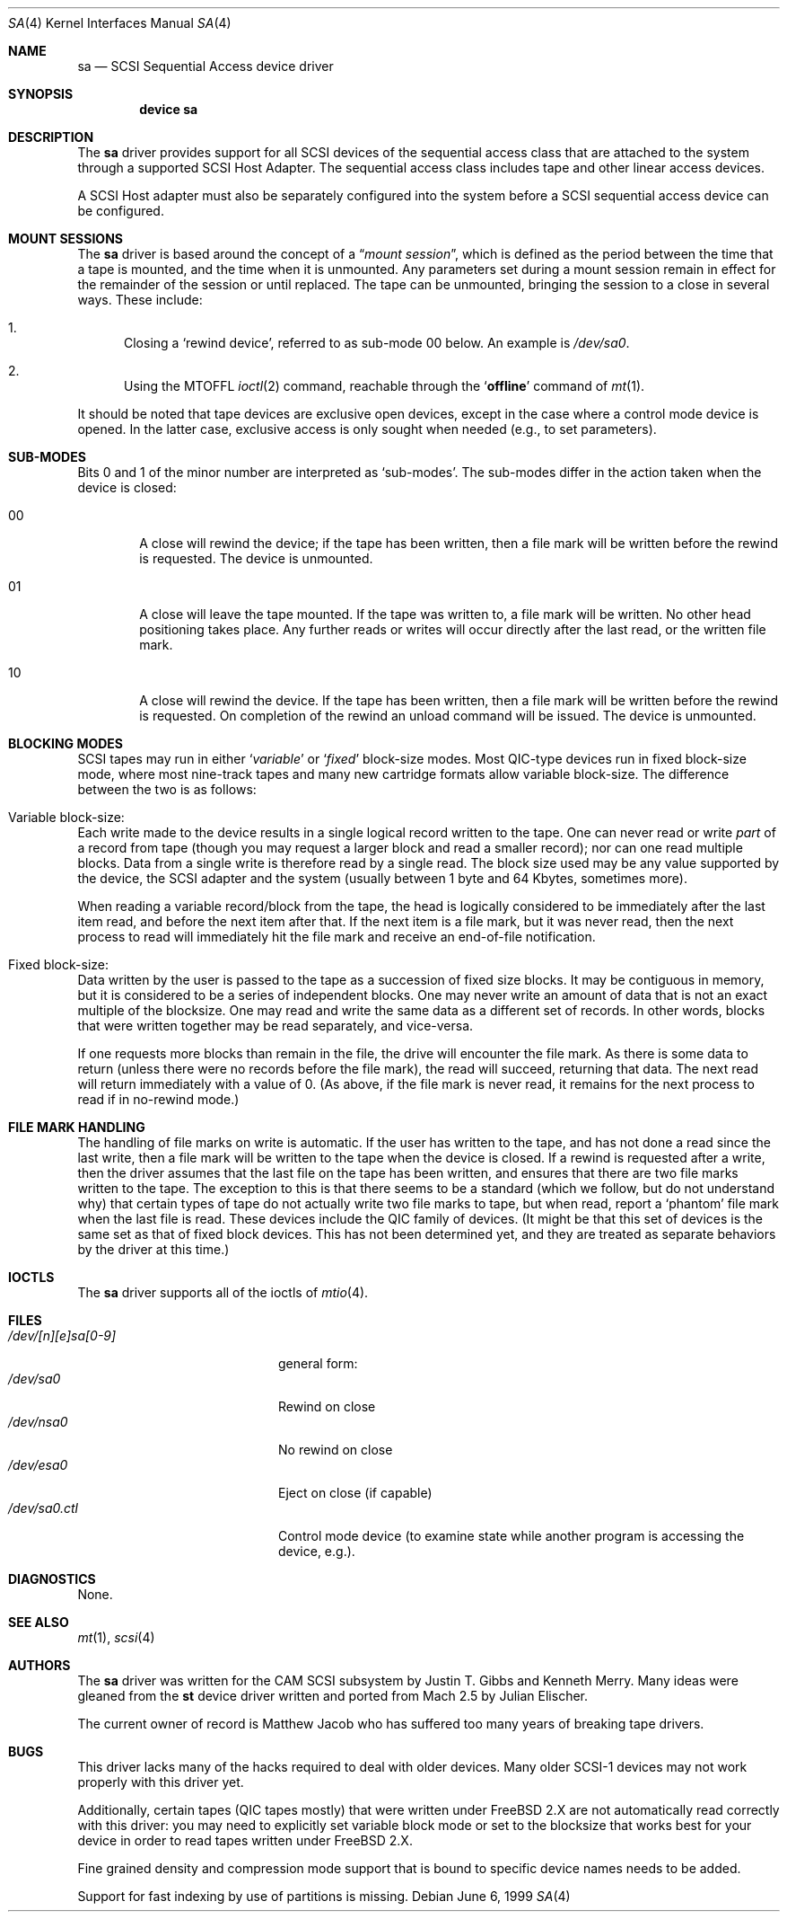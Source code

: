 .\" Copyright (c) 1996
.\"	Julian Elischer <julian@FreeBSD.org>.  All rights reserved.
.\"
.\" Redistribution and use in source and binary forms, with or without
.\" modification, are permitted provided that the following conditions
.\" are met:
.\" 1. Redistributions of source code must retain the above copyright
.\"    notice, this list of conditions and the following disclaimer.
.\"
.\" 2. Redistributions in binary form must reproduce the above copyright
.\"    notice, this list of conditions and the following disclaimer in the
.\"    documentation and/or other materials provided with the distribution.
.\"
.\" THIS SOFTWARE IS PROVIDED BY THE AUTHOR AND CONTRIBUTORS ``AS IS'' AND
.\" ANY EXPRESS OR IMPLIED WARRANTIES, INCLUDING, BUT NOT LIMITED TO, THE
.\" IMPLIED WARRANTIES OF MERCHANTABILITY AND FITNESS FOR A PARTICULAR PURPOSE
.\" ARE DISCLAIMED.  IN NO EVENT SHALL THE AUTHOR OR CONTRIBUTORS BE LIABLE
.\" FOR ANY DIRECT, INDIRECT, INCIDENTAL, SPECIAL, EXEMPLARY, OR CONSEQUENTIAL
.\" DAMAGES (INCLUDING, BUT NOT LIMITED TO, PROCUREMENT OF SUBSTITUTE GOODS
.\" OR SERVICES; LOSS OF USE, DATA, OR PROFITS; OR BUSINESS INTERRUPTION)
.\" HOWEVER CAUSED AND ON ANY THEORY OF LIABILITY, WHETHER IN CONTRACT, STRICT
.\" LIABILITY, OR TORT (INCLUDING NEGLIGENCE OR OTHERWISE) ARISING IN ANY WAY
.\" OUT OF THE USE OF THIS SOFTWARE, EVEN IF ADVISED OF THE POSSIBILITY OF
.\" SUCH DAMAGE.
.\"
.\" $FreeBSD: src/share/man/man4/sa.4,v 1.38.18.1 2008/11/25 02:59:29 kensmith Exp $
.\"
.Dd June 6, 1999
.Dt SA 4
.Os
.Sh NAME
.Nm sa
.Nd SCSI Sequential Access device driver
.Sh SYNOPSIS
.Cd device sa
.Sh DESCRIPTION
The
.Nm
driver provides support for all
.Tn SCSI
devices of the sequential access class that are attached to the system
through a supported
.Tn SCSI
Host Adapter.
The sequential access class includes tape and other linear access devices.
.Pp
A
.Tn SCSI
Host
adapter must also be separately configured into the system
before a
.Tn SCSI
sequential access device can be configured.
.Sh MOUNT SESSIONS
The
.Nm
driver is based around the concept of a
.Dq Em mount session ,
which is defined as the period between the time that a tape is
mounted, and the time when it is unmounted.
Any parameters set during
a mount session remain in effect for the remainder of the session or
until replaced.
The tape can be unmounted, bringing the session to a
close in several ways.
These include:
.Bl -enum
.It
Closing a `rewind device',
referred to as sub-mode 00 below.
An example is
.Pa /dev/sa0 .
.It
Using the MTOFFL
.Xr ioctl 2
command, reachable through the
.Sq Cm offline
command of
.Xr mt 1 .
.El
.Pp
It should be noted that tape devices are exclusive open devices, except in
the case where a control mode device is opened.
In the latter case, exclusive
access is only sought when needed (e.g., to set parameters).
.Sh SUB-MODES
Bits 0 and 1 of the minor number are interpreted as
.Sq sub-modes .
The sub-modes differ in the action taken when the device is closed:
.Bl -tag -width XXXX
.It 00
A close will rewind the device; if the tape has been
written, then a file mark will be written before the rewind is requested.
The device is unmounted.
.It 01
A close will leave the tape mounted.
If the tape was written to, a file mark will be written.
No other head positioning takes place.
Any further reads or writes will occur directly after the
last read, or the written file mark.
.It 10
A close will rewind the device.
If the tape has been
written, then a file mark will be written before the rewind is requested.
On completion of the rewind an unload command will be issued.
The device is unmounted.
.El
.Sh BLOCKING MODES
.Tn SCSI
tapes may run in either
.Sq Em variable
or
.Sq Em fixed
block-size modes.
Most
.Tn QIC Ns -type
devices run in fixed block-size mode, where most nine-track tapes and
many new cartridge formats allow variable block-size.
The difference between the two is as follows:
.Bl -inset
.It Variable block-size:
Each write made to the device results in a single logical record
written to the tape.
One can never read or write
.Em part
of a record from tape (though you may request a larger block and read
a smaller record); nor can one read multiple blocks.
Data from a single write is therefore read by a single read.
The block size used
may be any value supported by the device, the
.Tn SCSI
adapter and the system (usually between 1 byte and 64 Kbytes,
sometimes more).
.Pp
When reading a variable record/block from the tape, the head is
logically considered to be immediately after the last item read,
and before the next item after that.
If the next item is a file mark,
but it was never read, then the next
process to read will immediately hit the file mark and receive an end-of-file notification.
.It Fixed block-size:
Data written by the user is passed to the tape as a succession of
fixed size blocks.
It may be contiguous in memory, but it is
considered to be a series of independent blocks.
One may never write
an amount of data that is not an exact multiple of the blocksize.
One may read and write the same data as a different set of records.
In other words, blocks that were written together may be read separately,
and vice-versa.
.Pp
If one requests more blocks than remain in the file, the drive will
encounter the file mark.
As there is some data to return (unless
there were no records before the file mark), the read will succeed,
returning that data.
The next read will return immediately with a value
of 0.
(As above, if the file mark is never read, it remains for the next
process to read if in no-rewind mode.)
.El
.Sh FILE MARK HANDLING
The handling of file marks on write is automatic.
If the user has
written to the tape, and has not done a read since the last write,
then a file mark will be written to the tape when the device is
closed.
If a rewind is requested after a write, then the driver
assumes that the last file on the tape has been written, and ensures
that there are two file marks written to the tape.
The exception to
this is that there seems to be a standard (which we follow, but do not
understand why) that certain types of tape do not actually write two
file marks to tape, but when read, report a `phantom' file mark when the
last file is read.
These devices include the QIC family of devices.
(It might be that this set of devices is the same set as that of fixed
block devices.
This has not been determined yet, and they are treated
as separate behaviors by the driver at this time.)
.Sh IOCTLS
The
.Nm
driver supports all of the ioctls of
.Xr mtio 4 .
.Sh FILES
.Bl -tag -width /dev/[n][e]sa[0-9] -compact
.It Pa /dev/[n][e]sa[0-9]
general form:
.It Pa /dev/sa0
Rewind on close
.It Pa /dev/nsa0
No rewind on close
.It Pa /dev/esa0
Eject on close (if capable)
.It Pa /dev/sa0.ctl
Control mode device (to examine state while another program is
accessing the device, e.g.).
.El
.Sh DIAGNOSTICS
None.
.Sh SEE ALSO
.Xr mt 1 ,
.Xr scsi 4
.Sh AUTHORS
.An -nosplit
The
.Nm
driver was written for the
.Tn CAM
.Tn SCSI
subsystem by
.An Justin T. Gibbs
and
.An Kenneth Merry .
Many ideas were gleaned from the
.Nm st
device driver written and ported from
.Tn Mach
2.5
by
.An Julian Elischer .
.Pp
The current owner of record is
.An Matthew Jacob
who has suffered too many
years of breaking tape drivers.
.Sh BUGS
This driver lacks many of the hacks required to deal with older devices.
Many older
.Tn SCSI-1
devices may not work properly with this driver yet.
.Pp
Additionally, certain
tapes (QIC tapes mostly) that were written under
.Fx
2.X
are not automatically read correctly with this driver: you may need to
explicitly set variable block mode or set to the blocksize that works best
for your device in order to read tapes written under
.Fx
2.X.
.Pp
Fine grained density and compression mode support that is bound to specific
device names needs to be added.
.Pp
Support for fast indexing by use of partitions is missing.
